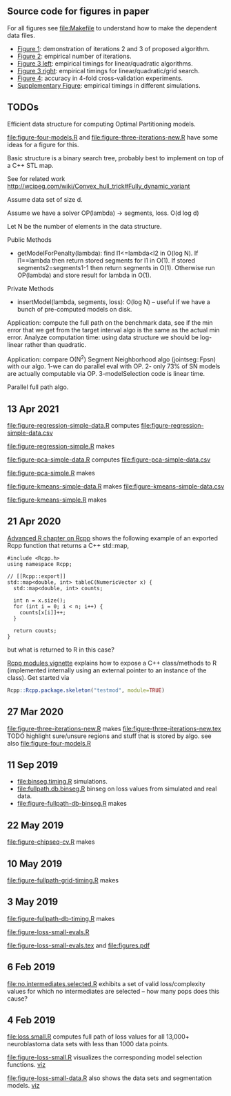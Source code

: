 ** Source code for figures in paper

For all figures see [[file:Makefile]] to understand how to make the
dependent data files.

- [[file:figure-three-iterations.R][Figure 1]]: demonstration of iterations 2 and 3 of proposed algorithm.
- [[file:figure-loss-small-evals.R][Figure 2]]: empirical number of iterations.
- [[file:figure-fullpath-db-binseg.R][Figure 3 left]]: empirical timings for linear/quadratic algorithms.
- [[file:figure-fullpath-grid-timing.R][Figure 3 right]]: empirical timings for linear/quadratic/grid search.
- [[file:figure-chipseq-cv.R][Figure 4]]: accuracy in 4-fold cross-validation experiments.
- [[file:figure-binseg-quadratic-rigaill.R][Supplementary Figure]]: empirical timings in different simulations.

** TODOs

Efficient data structure for computing Optimal Partitioning models.

[[file:figure-four-models.R]] and [[file:figure-three-iterations-new.R]] have some
ideas for a figure for this.

Basic structure is a binary search tree, probably best to implement on
top of a C++ STL map. 

See for related work http://wcipeg.com/wiki/Convex_hull_trick#Fully_dynamic_variant

Assume data set of size d.

Assume we have a solver OP(lambda) -> segments, loss. O(d log d)

Let N be the number of elements in the data structure.

Public Methods
- getModelForPenalty(lambda): find l1<=lambda<l2 in O(log N). If
  l1==lambda then return stored segments for l1 in O(1). If stored
  segments2=segments1-1 then return segments in O(1). Otherwise run
  OP(lambda) and store result for lambda in O(1).

Private Methods
- insertModel(lambda, segments, loss): O(log N) -- useful if we have a
  bunch of pre-computed models on disk.

Application: compute the full path on the benchmark data, see if the
min error that we get from the target interval algo is the same as the
actual min error. Analyze computation time: using data structure we
should be log-linear rather than quadratic.

Application: compare O(N^2) Segment Neighborhood algo (jointseg::Fpsn)
with our algo. 1-we can do parallel eval with OP. 2- only 73% of SN
models are actually computable via OP. 3-modelSelection code is linear
time.

Parallel full path algo.

** 13 Apr 2021

[[file:figure-regression-simple-data.R]] computes [[file:figure-regression-simple-data.csv]]

[[file:figure-regression-simple.R]] makes

[[file:figure-regression-simple-loss.png]]

[[file:figure-regression-simple-loss-selected.png]]

[[file:figure-regression-simple-size.png]]

[[file:figure-regression-simple.png]]

[[file:figure-pca-simple-data.R]] computes [[file:figure-pca-simple-data.csv]]

[[file:figure-pca-simple.R]] makes

[[file:figure-pca-simple-loss.png]]

[[file:figure-pca-simple-size.png]]

[[file:figure-pca-simple.png]]

[[file:figure-kmeans-simple-data.R]] makes [[file:figure-kmeans-simple-data.csv]]

[[file:figure-kmeans-simple.R]] makes

[[file:figure-kmeans-simple-loss.png]]

[[file:figure-kmeans-simple-size.png]]

** 21 Apr 2020

[[http://adv-r.had.co.nz/Rcpp.html][Advanced R chapter on Rcpp]] shows the following example of an exported
Rcpp function that returns a C++ std::map,

#+BEGIN_SRC c++
#include <Rcpp.h>
using namespace Rcpp;

// [[Rcpp::export]]
std::map<double, int> tableC(NumericVector x) {
  std::map<double, int> counts;

  int n = x.size();
  for (int i = 0; i < n; i++) {
    counts[x[i]]++;
  }

  return counts;
}
#+END_SRC

but what is returned to R in this case? 

[[https://cloud.r-project.org/web/packages/Rcpp/vignettes/Rcpp-modules.pdf][Rcpp modules vignette]] explains how to expose a C++ class/methods to R
(implemented internally using an external pointer to an instance of
the class). Get started via 

#+BEGIN_SRC R
Rcpp::Rcpp.package.skeleton("testmod", module=TRUE)
#+END_SRC

** 27 Mar 2020
[[file:figure-three-iterations-new.R]] makes
[[file:figure-three-iterations-new.tex]] TODO highlight sure/unsure
regions and stuff that is stored by algo. see also [[file:figure-four-models.R]]
** 11 Sep 2019
- [[file:binseg.timing.R]] simulations.
- [[file:fullpath.db.binseg.R]] binseg on loss values from simulated and real data.
- [[file:figure-fullpath-db-binseg.R]] makes

[[file:figure-fullpath-db-binseg.png]]

** 22 May 2019

[[file:figure-chipseq-cv.R]] makes

[[file:figure-chipseq-cv-diff.png]]

** 10 May 2019
[[file:figure-fullpath-grid-timing.R]] makes
[[file:figure-fullpath-grid-timing.png]]
** 3 May 2019

[[file:figure-fullpath-db-timing.R]] makes

[[file:figure-fullpath-db-timing.png]]

[[file:figure-loss-small-evals.R]]

[[file:figure-loss-small-evals.tex]] and [[file:figures.pdf]]

** 6 Feb 2019
[[file:no.intermediates.selected.R]] exhibits a set of valid
loss/complexity values for which no intermediates are selected -- how
many pops does this cause?

** 4 Feb 2019

[[file:loss.small.R]] computes full path of loss values for all 13,000+
neuroblastoma data sets with less than 1000 data points.

[[file:figure-loss-small.R]] visualizes the corresponding model selection
functions. [[http://bl.ocks.org/tdhock/raw/4a48f4d12fcfec9b87b6d366133c2122/][viz]]

[[file:figure-loss-small.png]]

[[file:figure-loss-small-data.R]] also shows the data sets and
segmentation models. [[http://bl.ocks.org/tdhock/raw/182de81306b231384af31490a7c5b908/][viz]]

